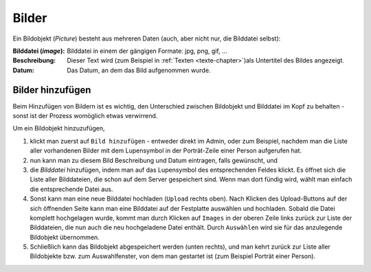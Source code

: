 .. _bilder-chapter:

============================
Bilder
============================

Ein Bildobjekt (*Picture*) besteht aus mehreren Daten (auch, aber nicht nur, die
Bilddatei selbst):

:Bilddatei (*image*): Bilddatei in einem der gängigen Formate: jpg, png, gif, ...

:Beschreibung: Dieser Text wird (zum Beispiel in :ref:`Texten
               <texte-chapter>`)als Untertitel des Bildes angezeigt.

:Datum: Das Datum, an dem das Bild aufgenommen wurde.

.. _bilder-hinzufuegen:

-----------------
Bilder hinzufügen
-----------------

Beim Hinzufügen von Bildern ist es wichtig, den Unterschied zwischen Bildobjekt
und Bilddatei im Kopf zu behalten - sonst ist der Prozess womöglich etwas
verwirrend.

Um ein Bildobjekt hinzuzufügen,

#. klickt man zuerst auf ``Bild hinzufügen`` - entweder direkt im Admin, oder zum
   Beispiel, nachdem man die Liste aller vorhandenen Bilder mit dem Lupensymbol
   in der Porträt-Zeile einer Person aufgerufen hat.

#. nun kann man zu diesem Bild Beschreibung und Datum eintragen, falls
   gewünscht, und

#. die *Bilddatei* hinzufügen, indem man auf das Lupensymbol des entsprechenden
   Feldes klickt. Es öffnet sich die Liste aller Bilddateien, die schon auf dem
   Server gespeichert sind. Wenn man dort fündig wird, wählt man einfach die
   entsprechende Datei aus.

#. Sonst kann man eine neue Bilddatei hochladen (``Upload`` rechts oben). Nach
   Klicken des Upload-Buttons auf der sich öffnenden Seite kann man eine
   Bilddatei auf der Festplatte auswählen und hochladen. Sobald die Datei
   komplett hochgelagen wurde, kommt man durch Klicken auf ``Images`` in der
   oberen Zeile links zurück zur Liste der Bilddateien, die nun auch die neu
   hochgeladene Datei enthält. Durch ``Auswählen`` wird sie für das anzulegende
   Bildobjekt übernommen.

#. Schließlich kann das Bildobjekt abgespeichert werden (unten rechts), und man
   kehrt zurück zur Liste aller Bildobjekte bzw. zum Auswahlfenster, von dem man
   gestartet ist (zum Beispiel Porträt einer Person).


